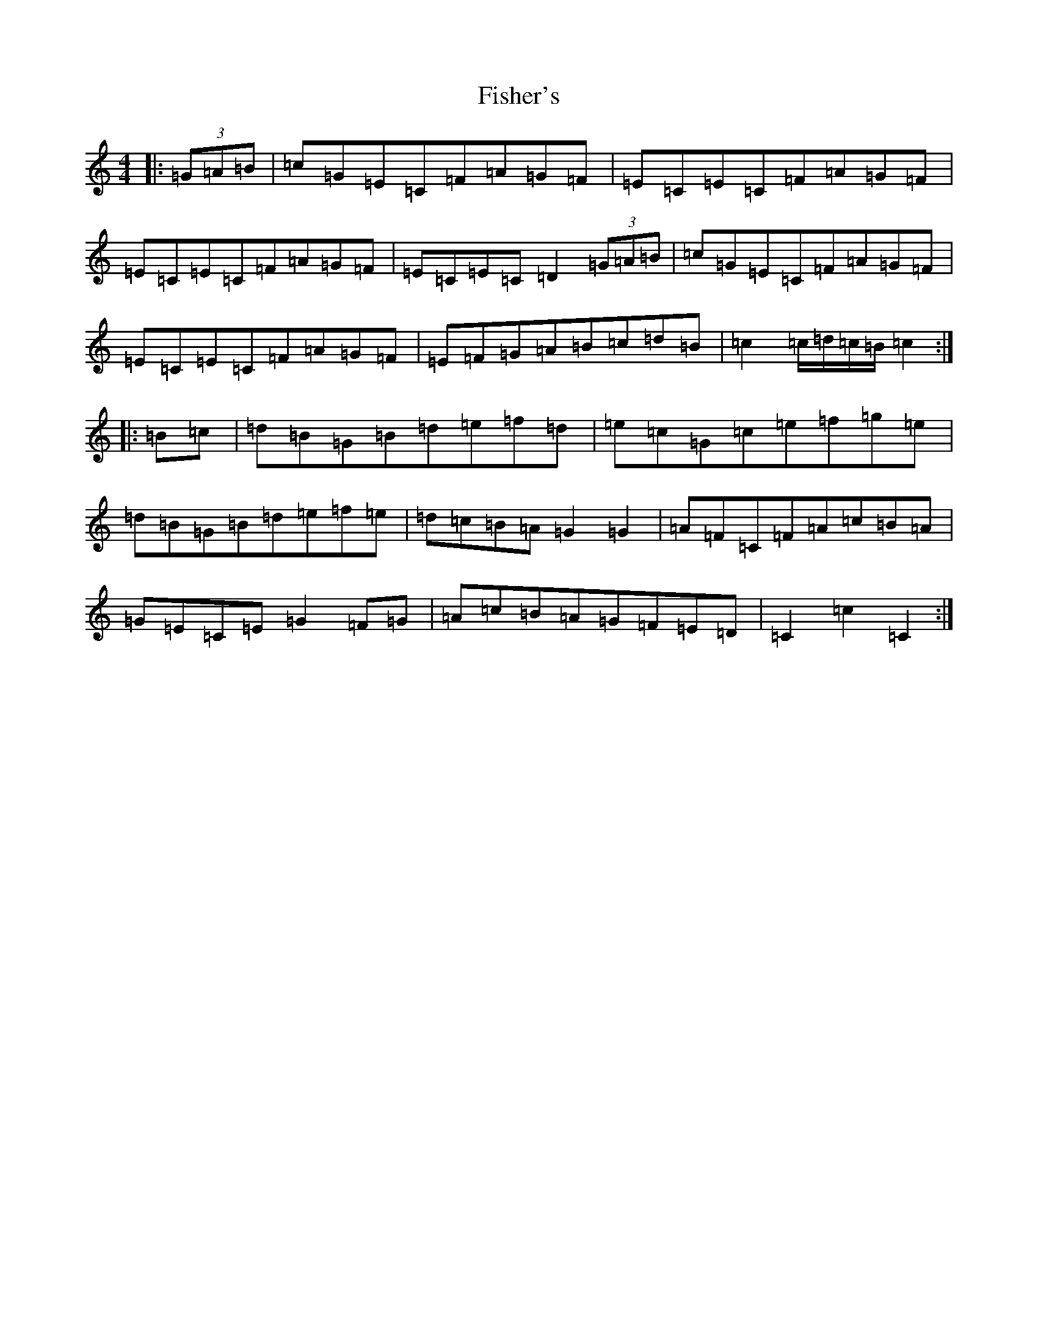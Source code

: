 X: 6862
T: Fisher's
S: https://thesession.org/tunes/872#setting14048
R: hornpipe
M:4/4
L:1/8
K: C Major
|:(3=G=A=B|=c=G=E=C=F=A=G=F|=E=C=E=C=F=A=G=F|=E=C=E=C=F=A=G=F|=E=C=E=C=D2(3=G=A=B|=c=G=E=C=F=A=G=F|=E=C=E=C=F=A=G=F|=E=F=G=A=B=c=d=B|=c2=c/2=d/2=c/2=B/2=c2:||:=B=c|=d=B=G=B=d=e=f=d|=e=c=G=c=e=f=g=e|=d=B=G=B=d=e=f=e|=d=c=B=A=G2=G2|=A=F=C=F=A=c=B=A|=G=E=C=E=G2=F=G|=A=c=B=A=G=F=E=D|=C2=c2=C2:|